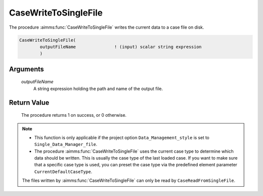 .. aimms:procedure:: CaseWriteToSingleFile(outputFileName)

.. _CaseWriteToSingleFile:

CaseWriteToSingleFile
=====================

The procedure :aimms:func:`CaseWriteToSingleFile` writes the current data to a
case file on disk.

.. code-block:: aimms

    CaseWriteToSingleFile(
            outputFileName               ! (input) scalar string expression
            )

Arguments
---------

    *outputFileName*
        A string expression holding the path and name of the output file.

Return Value
------------

    The procedure returns 1 on success, or 0 otherwise.

.. note::

    -  This function is only applicable if the project option
       ``Data_Management_style`` is set to ``Single_Data_Manager_file``.

    -  The procedure :aimms:func:`CaseWriteToSingleFile` uses the current case type to
       determine which data should be written. This is usually the case type
       of the last loaded case. If you want to make sure that a specific
       case type is used, you can preset the case type via the predefined
       element parameter ``CurrentDefaultCaseType``.

    The files written by :aimms:func:`CaseWriteToSingleFile` can only be read by
    ``CaseReadFromSingleFile``.

.. seealso::

    The procedures :aimms:func:`CaseReadFromSingleFile`, :aimms:func:`CaseSave`.
